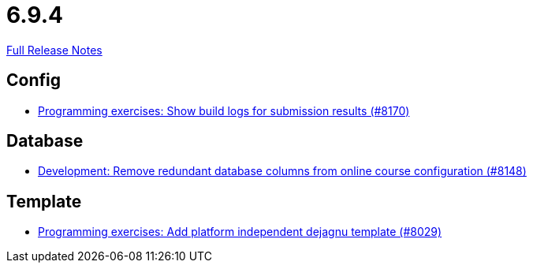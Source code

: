 // SPDX-FileCopyrightText: 2023 Artemis Changelog Contributors
//
// SPDX-License-Identifier: CC-BY-SA-4.0

= 6.9.4

link:https://github.com/ls1intum/Artemis/releases/tag/6.9.4[Full Release Notes]

== Config

* link:https://www.github.com/ls1intum/Artemis/commit/2b5f0ad68d3269248a51d373b60052fd1e6d79a8/[Programming exercises: Show build logs for submission results (#8170)]


== Database

* link:https://www.github.com/ls1intum/Artemis/commit/7190c795f1e415d4485174338785bb2b0cee8901/[Development: Remove redundant database columns from online course configuration (#8148)]


== Template

* link:https://www.github.com/ls1intum/Artemis/commit/6d42342bb614bcf952434024c8e72df896809fcf/[Programming exercises: Add platform independent dejagnu template (#8029)]
